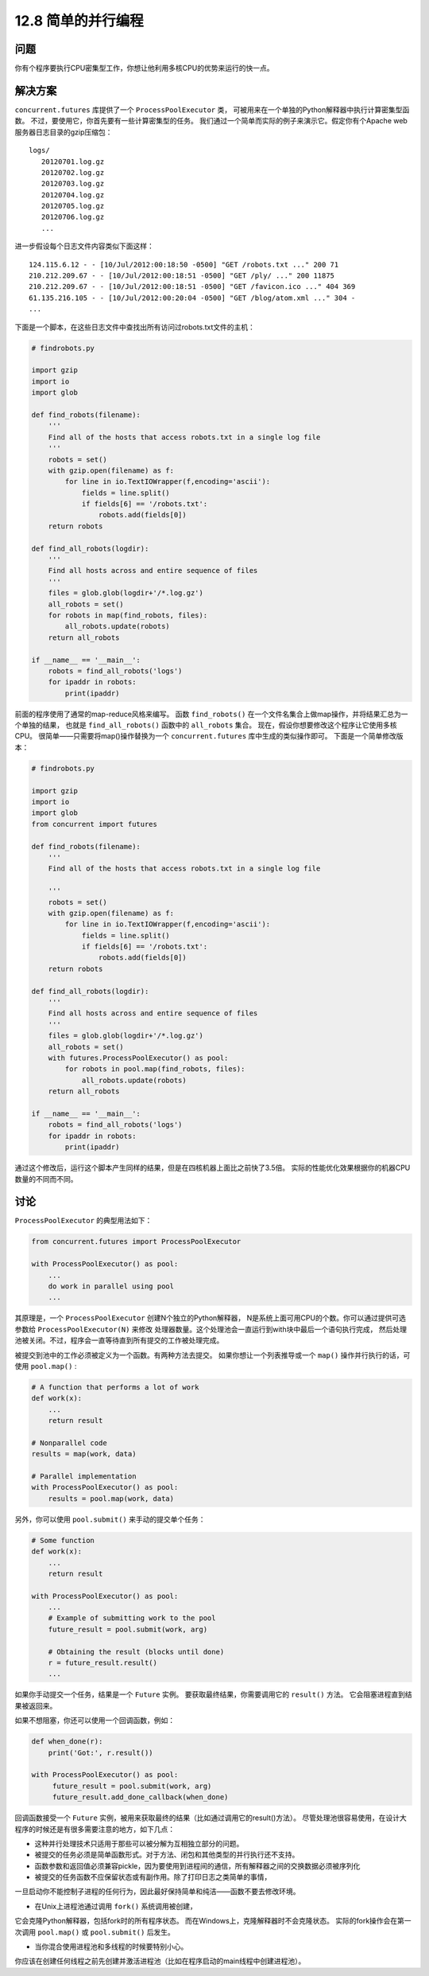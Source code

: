 ============================
12.8 简单的并行编程
============================

----------
问题
----------
你有个程序要执行CPU密集型工作，你想让他利用多核CPU的优势来运行的快一点。

----------
解决方案
----------
``concurrent.futures`` 库提供了一个 ``ProcessPoolExecutor`` 类，
可被用来在一个单独的Python解释器中执行计算密集型函数。
不过，要使用它，你首先要有一些计算密集型的任务。
我们通过一个简单而实际的例子来演示它。假定你有个Apache web服务器日志目录的gzip压缩包：

::

    logs/
       20120701.log.gz
       20120702.log.gz
       20120703.log.gz
       20120704.log.gz
       20120705.log.gz
       20120706.log.gz
       ...


进一步假设每个日志文件内容类似下面这样：

::

    124.115.6.12 - - [10/Jul/2012:00:18:50 -0500] "GET /robots.txt ..." 200 71
    210.212.209.67 - - [10/Jul/2012:00:18:51 -0500] "GET /ply/ ..." 200 11875
    210.212.209.67 - - [10/Jul/2012:00:18:51 -0500] "GET /favicon.ico ..." 404 369
    61.135.216.105 - - [10/Jul/2012:00:20:04 -0500] "GET /blog/atom.xml ..." 304 -
    ...

下面是一个脚本，在这些日志文件中查找出所有访问过robots.txt文件的主机：

.. code-block:: python

    # findrobots.py

    import gzip
    import io
    import glob

    def find_robots(filename):
        '''
        Find all of the hosts that access robots.txt in a single log file
        '''
        robots = set()
        with gzip.open(filename) as f:
            for line in io.TextIOWrapper(f,encoding='ascii'):
                fields = line.split()
                if fields[6] == '/robots.txt':
                    robots.add(fields[0])
        return robots

    def find_all_robots(logdir):
        '''
        Find all hosts across and entire sequence of files
        '''
        files = glob.glob(logdir+'/*.log.gz')
        all_robots = set()
        for robots in map(find_robots, files):
            all_robots.update(robots)
        return all_robots

    if __name__ == '__main__':
        robots = find_all_robots('logs')
        for ipaddr in robots:
            print(ipaddr)

前面的程序使用了通常的map-reduce风格来编写。
函数 ``find_robots()`` 在一个文件名集合上做map操作，并将结果汇总为一个单独的结果，
也就是 ``find_all_robots()`` 函数中的 ``all_robots`` 集合。
现在，假设你想要修改这个程序让它使用多核CPU。
很简单——只需要将map()操作替换为一个 ``concurrent.futures`` 库中生成的类似操作即可。
下面是一个简单修改版本：

.. code-block:: python

    # findrobots.py

    import gzip
    import io
    import glob
    from concurrent import futures

    def find_robots(filename):
        '''
        Find all of the hosts that access robots.txt in a single log file

        '''
        robots = set()
        with gzip.open(filename) as f:
            for line in io.TextIOWrapper(f,encoding='ascii'):
                fields = line.split()
                if fields[6] == '/robots.txt':
                    robots.add(fields[0])
        return robots

    def find_all_robots(logdir):
        '''
        Find all hosts across and entire sequence of files
        '''
        files = glob.glob(logdir+'/*.log.gz')
        all_robots = set()
        with futures.ProcessPoolExecutor() as pool:
            for robots in pool.map(find_robots, files):
                all_robots.update(robots)
        return all_robots

    if __name__ == '__main__':
        robots = find_all_robots('logs')
        for ipaddr in robots:
            print(ipaddr)

通过这个修改后，运行这个脚本产生同样的结果，但是在四核机器上面比之前快了3.5倍。
实际的性能优化效果根据你的机器CPU数量的不同而不同。

----------
讨论
----------
``ProcessPoolExecutor`` 的典型用法如下：

.. code-block:: python

    from concurrent.futures import ProcessPoolExecutor

    with ProcessPoolExecutor() as pool:
        ...
        do work in parallel using pool
        ...

其原理是，一个 ``ProcessPoolExecutor`` 创建N个独立的Python解释器，
N是系统上面可用CPU的个数。你可以通过提供可选参数给 ``ProcessPoolExecutor(N)`` 来修改
处理器数量。这个处理池会一直运行到with块中最后一个语句执行完成，
然后处理池被关闭。不过，程序会一直等待直到所有提交的工作被处理完成。

被提交到池中的工作必须被定义为一个函数。有两种方法去提交。
如果你想让一个列表推导或一个 ``map()`` 操作并行执行的话，可使用 ``pool.map()`` :

.. code-block:: python

    # A function that performs a lot of work
    def work(x):
        ...
        return result

    # Nonparallel code
    results = map(work, data)

    # Parallel implementation
    with ProcessPoolExecutor() as pool:
        results = pool.map(work, data)

另外，你可以使用 ``pool.submit()`` 来手动的提交单个任务：

.. code-block:: python

    # Some function
    def work(x):
        ...
        return result

    with ProcessPoolExecutor() as pool:
        ...
        # Example of submitting work to the pool
        future_result = pool.submit(work, arg)

        # Obtaining the result (blocks until done)
        r = future_result.result()
        ...

如果你手动提交一个任务，结果是一个 ``Future`` 实例。
要获取最终结果，你需要调用它的 ``result()`` 方法。
它会阻塞进程直到结果被返回来。

如果不想阻塞，你还可以使用一个回调函数，例如：

.. code-block:: python

    def when_done(r):
        print('Got:', r.result())

    with ProcessPoolExecutor() as pool:
         future_result = pool.submit(work, arg)
         future_result.add_done_callback(when_done)

回调函数接受一个 ``Future`` 实例，被用来获取最终的结果（比如通过调用它的result()方法）。
尽管处理池很容易使用，在设计大程序的时候还是有很多需要注意的地方，如下几点：

• 这种并行处理技术只适用于那些可以被分解为互相独立部分的问题。

• 被提交的任务必须是简单函数形式。对于方法、闭包和其他类型的并行执行还不支持。

• 函数参数和返回值必须兼容pickle，因为要使用到进程间的通信，所有解释器之间的交换数据必须被序列化

• 被提交的任务函数不应保留状态或有副作用。除了打印日志之类简单的事情，
一旦启动你不能控制子进程的任何行为，因此最好保持简单和纯洁——函数不要去修改环境。

• 在Unix上进程池通过调用 ``fork()`` 系统调用被创建，
它会克隆Python解释器，包括fork时的所有程序状态。
而在Windows上，克隆解释器时不会克隆状态。
实际的fork操作会在第一次调用 ``pool.map()`` 或 ``pool.submit()`` 后发生。

• 当你混合使用进程池和多线程的时候要特别小心。
你应该在创建任何线程之前先创建并激活进程池（比如在程序启动的main线程中创建进程池）。
